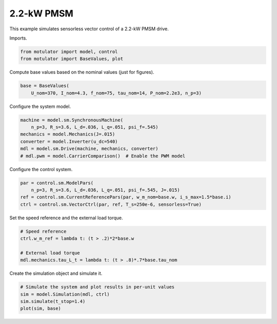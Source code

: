 
.. DO NOT EDIT.
.. THIS FILE WAS AUTOMATICALLY GENERATED BY SPHINX-GALLERY.
.. TO MAKE CHANGES, EDIT THE SOURCE PYTHON FILE:
.. "auto_examples/vector/plot_vector_ctrl_pmsm_2kw.py"
.. LINE NUMBERS ARE GIVEN BELOW.

.. only:: html

    .. note::
        :class: sphx-glr-download-link-note

        :ref:`Go to the end <sphx_glr_download_auto_examples_vector_plot_vector_ctrl_pmsm_2kw.py>`
        to download the full example code.

.. rst-class:: sphx-glr-example-title

.. _sphx_glr_auto_examples_vector_plot_vector_ctrl_pmsm_2kw.py:


2.2-kW PMSM
===========

This example simulates sensorless vector control of a 2.2-kW PMSM drive. 

.. GENERATED FROM PYTHON SOURCE LINES 10-11

Imports.

.. GENERATED FROM PYTHON SOURCE LINES 11-15

.. code-block:: Python


    from motulator import model, control
    from motulator import BaseValues, plot








.. GENERATED FROM PYTHON SOURCE LINES 16-17

Compute base values based on the nominal values (just for figures).

.. GENERATED FROM PYTHON SOURCE LINES 17-21

.. code-block:: Python


    base = BaseValues(
        U_nom=370, I_nom=4.3, f_nom=75, tau_nom=14, P_nom=2.2e3, n_p=3)








.. GENERATED FROM PYTHON SOURCE LINES 22-23

Configure the system model.

.. GENERATED FROM PYTHON SOURCE LINES 23-31

.. code-block:: Python


    machine = model.sm.SynchronousMachine(
        n_p=3, R_s=3.6, L_d=.036, L_q=.051, psi_f=.545)
    mechanics = model.Mechanics(J=.015)
    converter = model.Inverter(u_dc=540)
    mdl = model.sm.Drive(machine, mechanics, converter)
    # mdl.pwm = model.CarrierComparison()  # Enable the PWM model








.. GENERATED FROM PYTHON SOURCE LINES 32-33

Configure the control system.

.. GENERATED FROM PYTHON SOURCE LINES 33-39

.. code-block:: Python


    par = control.sm.ModelPars(
        n_p=3, R_s=3.6, L_d=.036, L_q=.051, psi_f=.545, J=.015)
    ref = control.sm.CurrentReferencePars(par, w_m_nom=base.w, i_s_max=1.5*base.i)
    ctrl = control.sm.VectorCtrl(par, ref, T_s=250e-6, sensorless=True)








.. GENERATED FROM PYTHON SOURCE LINES 40-41

Set the speed reference and the external load torque.

.. GENERATED FROM PYTHON SOURCE LINES 41-48

.. code-block:: Python


    # Speed reference
    ctrl.w_m_ref = lambda t: (t > .2)*2*base.w

    # External load torque
    mdl.mechanics.tau_L_t = lambda t: (t > .8)*.7*base.tau_nom








.. GENERATED FROM PYTHON SOURCE LINES 49-50

Create the simulation object and simulate it.

.. GENERATED FROM PYTHON SOURCE LINES 50-55

.. code-block:: Python


    # Simulate the system and plot results in per-unit values
    sim = model.Simulation(mdl, ctrl)
    sim.simulate(t_stop=1.4)
    plot(sim, base)



.. image-sg:: /auto_examples/vector/images/sphx_glr_plot_vector_ctrl_pmsm_2kw_001.png
   :alt: plot vector ctrl pmsm 2kw
   :srcset: /auto_examples/vector/images/sphx_glr_plot_vector_ctrl_pmsm_2kw_001.png
   :class: sphx-glr-single-img






.. rst-class:: sphx-glr-timing

   **Total running time of the script:** (0 minutes 4.541 seconds)


.. _sphx_glr_download_auto_examples_vector_plot_vector_ctrl_pmsm_2kw.py:

.. only:: html

  .. container:: sphx-glr-footer sphx-glr-footer-example

    .. container:: sphx-glr-download sphx-glr-download-jupyter

      :download:`Download Jupyter notebook: plot_vector_ctrl_pmsm_2kw.ipynb <plot_vector_ctrl_pmsm_2kw.ipynb>`

    .. container:: sphx-glr-download sphx-glr-download-python

      :download:`Download Python source code: plot_vector_ctrl_pmsm_2kw.py <plot_vector_ctrl_pmsm_2kw.py>`


.. only:: html

 .. rst-class:: sphx-glr-signature

    `Gallery generated by Sphinx-Gallery <https://sphinx-gallery.github.io>`_
